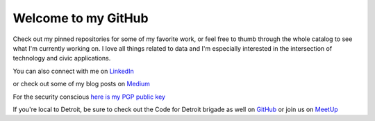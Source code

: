 
====================
Welcome to my GitHub
====================

Check out my pinned repositories for some of my favorite work, or feel free to thumb through the whole catalog to see what I'm currently working on. I love all things related to data and I'm especially interested in the intersection of technology and civic applications.

You can also connect with me on `LinkedIn <https://www.linkedin.com/in/brianthomasross>`_

or check out some of my blog posts on `Medium <https://www.medium.com/@brianthomasross>`_

For the security conscious `here is my PGP public key <https://gist.github.com/BrianThomasRoss/76cf40250632758b89dfbf1a393e1377>`_

If you're local to Detroit, be sure to check out the Code for Detroit brigade as well on `GitHub <https://www.github.com/Code-for-Detroit>`_ or join us on `MeetUp <https://www.meetup.com/Code-for-Detroit/>`_

